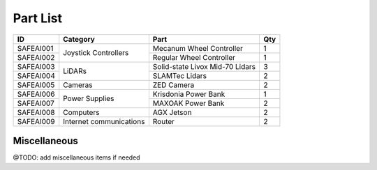 Part List
=====

+------------+--------------------------+----------------------------------+------+
| ID         | Category                 | Part                             | Qty  |
+============+==========================+==================================+======+
| SAFEAI001  | Joystick Controllers     | Mecanum Wheel Controller         | 1    |
+------------+                          +----------------------------------+------+
| SAFEAI002  |                          | Regular Wheel Controller         | 1    |
+------------+--------------------------+----------------------------------+------+
| SAFEAI003  | LiDARs                   | Solid-state Livox Mid-70 Lidars  | 3    |
+------------+                          +----------------------------------+------+
| SAFEAI004  |                          | SLAMTec Lidars                   | 2    |
+------------+--------------------------+----------------------------------+------+
| SAFEAI005  | Cameras                  | ZED Camera                       | 2    |
+------------+--------------------------+----------------------------------+------+
| SAFEAI006  | Power Supplies           | Krisdonia Power Bank             | 1    |
+------------+                          +----------------------------------+------+
| SAFEAI007  |                          | MAXOAK Power Bank                | 2    |
+------------+--------------------------+----------------------------------+------+
| SAFEAI008  | Computers                | AGX Jetson                       | 2    |
+------------+--------------------------+----------------------------------+------+
| SAFEAI009  | Internet communications  | Router                           | 2    |
+------------+--------------------------+----------------------------------+------+
Miscellaneous
------------
@TODO: add miscellaneous items if needed




